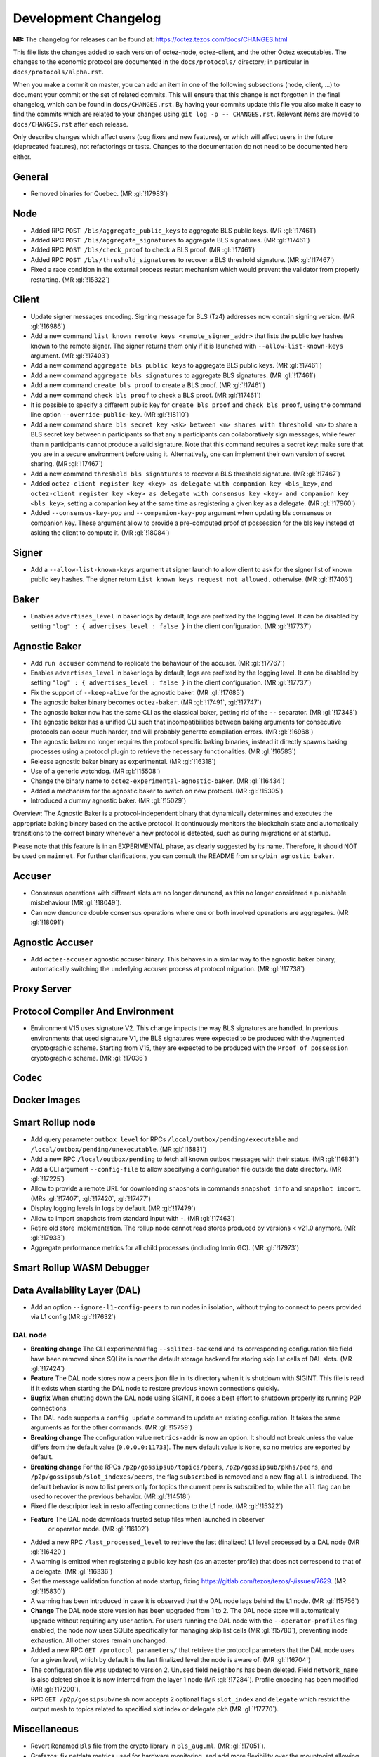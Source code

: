 Development Changelog
'''''''''''''''''''''

**NB:** The changelog for releases can be found at: https://octez.tezos.com/docs/CHANGES.html


This file lists the changes added to each version of octez-node,
octez-client, and the other Octez executables. The changes to the economic
protocol are documented in the ``docs/protocols/`` directory; in
particular in ``docs/protocols/alpha.rst``.

When you make a commit on master, you can add an item in one of the
following subsections (node, client, …) to document your commit or the
set of related commits. This will ensure that this change is not
forgotten in the final changelog, which can be found in ``docs/CHANGES.rst``.
By having your commits update this file you also make it easy to find the
commits which are related to your changes using ``git log -p -- CHANGES.rst``.
Relevant items are moved to ``docs/CHANGES.rst`` after each release.

Only describe changes which affect users (bug fixes and new features),
or which will affect users in the future (deprecated features),
not refactorings or tests. Changes to the documentation do not need to
be documented here either.

General
-------

- Removed binaries for Quebec. (MR :gl:`!17983`)

Node
----

- Added RPC ``POST /bls/aggregate_public_keys`` to aggregate BLS
  public keys. (MR :gl:`!17461`)

- Added RPC ``POST /bls/aggregate_signatures`` to aggregate BLS
  signatures. (MR :gl:`!17461`)

- Added RPC ``POST /bls/check_proof`` to check a BLS proof. (MR
  :gl:`!17461`)

- Added RPC ``POST /bls/threshold_signatures`` to recover a BLS
  threshold signature. (MR :gl:`!17467`)

- Fixed a race condition in the external process restart mechanism which would
  prevent the validator from properly restarting. (MR :gl:`!15322`)

Client
------

- Update signer messages encoding. Signing message for BLS (Tz4) addresses now
  contain signing version. (MR :gl:`!16986`)

- Add a new command ``list known remote keys <remote_signer_addr>`` that lists
  the public key hashes known to the remote signer. The signer returns them only
  if it is launched with ``--allow-list-known-keys`` argument. (MR :gl:`!17403`)

- Add a new command ``aggregate bls public keys`` to aggregate BLS
  public keys. (MR :gl:`!17461`)

- Add a new command ``aggregate bls signatures`` to aggregate BLS
  signatures. (MR :gl:`!17461`)

- Add a new command ``create bls proof`` to create a BLS proof. (MR
  :gl:`!17461`)

- Add a new command ``check bls proof`` to check a BLS proof. (MR
  :gl:`!17461`)

- It is possible to specify a different public key for ``create bls proof``
  and ``check bls proof``, using the command line option ``--override-public-key``.
  (MR :gl:`!18110`)

- Add a new command ``share bls secret key <sk> between <n> shares
  with threshold <m>`` to share a BLS secret key between ``n``
  participants so that any ``m`` participants can collaboratively sign
  messages, while fewer than ``m`` participants cannot produce a valid
  signature. Note that this command requires a secret key: make sure
  that you are in a secure environment before using it. Alternatively,
  one can implement their own version of secret sharing. (MR
  :gl:`!17467`)

- Add a new command ``threshold bls signatures`` to recover a BLS
  threshold signature. (MR :gl:`!17467`)

- Added ``octez-client register key <key> as delegate with companion key <bls_key>``,
  and ``octez-client register key <key> as delegate with consensus key <key> and companion key <bls_key>``,
  setting a companion key at the same time as registering a given key as a delegate.
  (MR :gl:`!17960`)

- Added ``--consensus-key-pop`` and ``--companion-key-pop`` argument when updating
  bls consensus or companion key. These argument allow to provide a pre-computed
  proof of possession for the bls key instead of asking the client to compute
  it. (MR :gl:`!18084`)

Signer
------

- Add a ``--allow-list-known-keys`` argument at signer launch to allow client to
  ask for the signer list of known public key hashes. The signer return ``List
  known keys request not allowed.`` otherwise. (MR :gl:`!17403`)

Baker
-----

- Enables ``advertises_level`` in baker logs by default, logs are prefixed by
  the logging level. It can be disabled by setting ``"log" : { advertises_level
  : false }`` in the client configuration. (MR :gl:`!17737`)

Agnostic Baker
--------------

- Add ``run accuser`` command to replicate the behaviour of the accuser.
  (MR :gl:`!17767`)

- Enables ``advertises_level`` in baker logs by default, logs are prefixed by
  the logging level. It can be disabled by setting ``"log" : { advertises_level
  : false }`` in the client configuration. (MR :gl:`!17737`)

- Fix the support of ``--keep-alive`` for the agnostic baker. (MR :gl:`!17685`)

- The agnostic baker binary becomes ``octez-baker``. (MR :gl:`!17491`, :gl:`!17747`)

- The agnostic baker now has the same CLI as the classical baker, getting rid of the
  ``--`` separator. (MR :gl:`!17348`)

- The agnostic baker has a unified CLI such that incompatibilities between baking arguments
  for consecutive protocols can occur much harder, and will probably generate compilation
  errors. (MR :gl:`!16968`)

- The agnostic baker no longer requires the protocol specific baking binaries, instead
  it directly spawns baking processes using a protocol plugin to retrieve the necessary
  functionalities. (MR :gl:`!16583`)

- Release agnostic baker binary as experimental. (MR :gl:`!16318`)

- Use of a generic watchdog. (MR :gl:`!15508`)

- Change the binary name to ``octez-experimental-agnostic-baker``. (MR :gl:`!16434`)

- Added a mechanism for the agnostic baker to switch on new protocol. (MR :gl:`!15305`)

- Introduced a dummy agnostic baker. (MR :gl:`!15029`)

Overview: The Agnostic Baker is a protocol-independent binary that dynamically determines
and executes the appropriate baking binary based on the active protocol. It continuously
monitors the blockchain state and automatically transitions to the correct binary whenever
a new protocol is detected, such as during migrations or at startup.

Please note that this feature is in an EXPERIMENTAL phase, as clearly suggested by its name.
Therefore, it should NOT be used on ``mainnet``. For further clarifications, you can consult
the README from ``src/bin_agnostic_baker``.

Accuser
-------

- Consensus operations with different slots are no longer denunced, as this no
  longer considered a punishable misbehaviour (MR :gl:`!18049`).

- Can now denounce double consensus operations where one or both
  involved operations are aggregates. (MR :gl:`!18091`)

Agnostic Accuser
----------------

- Add ``octez-accuser`` agnostic accuser binary. This behaves in a similar way
  to the agnostic baker binary, automatically switching the underlying accuser
  process at protocol migration. (MR :gl:`!17738`)

Proxy Server
------------

Protocol Compiler And Environment
---------------------------------

- Environment V15 uses signature V2. This change impacts the way BLS signatures
  are handled. In previous environments that used signature V1, the BLS
  signatures were expected to be produced with the ``Augmented`` cryptographic
  scheme. Starting from V15, they are expected to be produced with the ``Proof
  of possession`` cryptographic scheme. (MR :gl:`!17036`)

Codec
-----

Docker Images
-------------

Smart Rollup node
-----------------

- Add query parameter ``outbox_level`` for RPCs
  ``/local/outbox/pending/executable`` and
  ``/local/outbox/pending/unexecutable``. (MR :gl:`!16831`)

- Add a new RPC ``/local/outbox/pending`` to fetch all known outbox messages
  with their status. (MR :gl:`!16831`)

- Add a CLI argument ``--config-file`` to allow specifying a configuration file
  outside the data directory. (MR :gl:`!17225`)

- Allow to provide a remote URL for downloading snapshots in commands ``snapshot
  info`` and ``snapshot import``. (MRs :gl:`!17407`, :gl:`!17420`, :gl:`!17477`)

- Display logging levels in logs by default. (MR :gl:`!17479`)

- Allow to import snapshots from standard input with ``-``. (MR :gl:`!17463`)

- Retire old store implementation. The rollup node cannot read stores produced
  by versions < v21.0 anymore. (MR :gl:`!17933`)

- Aggregate performance metrics for all child processes (including Irmin
  GC). (MR :gl:`!17973`)

Smart Rollup WASM Debugger
--------------------------

Data Availability Layer (DAL)
-----------------------------

- Add an option ``--ignore-l1-config-peers`` to run nodes in isolation, without
  trying to connect to peers provided via L1 config (MR :gl:`!17632`)

DAL node
~~~~~~~~

- **Breaking change** The CLI experimental flag ``--sqlite3-backend``
  and its corresponding configuration file field have been removed
  since SQLite is now the default storage backend for storing skip
  list cells of DAL slots. (MR :gl:`!17424`)

- **Feature** The DAL node stores now a peers.json file in its
  directory when it is shutdown with SIGINT. This file is read if it
  exists when starting the DAL node to restore previous known
  connections quickly.

- **Bugfix** When shutting down the DAL node using SIGINT, it does a
  best effort to shutdown properly its running P2P connections

- The DAL node supports a ``config update`` command to update an
  existing configuration. It takes the same arguments as for the other
  commands. (MR :gl:`!15759`)

- **Breaking change** The configuration value ``metrics-addr`` is now an option.
  It should not break unless the value differs from the default value
  (``0.0.0.0:11733``). The new default value is ``None``, so no metrics are
  exported by default.

- **Breaking change** For the RPCs ``/p2p/gossipsub/topics/peers``,
  ``/p2p/gossipsub/pkhs/peers``, and ``/p2p/gossipsub/slot_indexes/peers``, the
  flag ``subscribed`` is removed and a new flag ``all`` is introduced. The
  default behavior is now to list peers only for topics the current peer is
  subscribed to, while the ``all`` flag can be used to recover the previous
  behavior. (MR :gl:`!14518`)

- Fixed file descriptor leak in resto affecting connections to the L1 node.
  (MR :gl:`!15322`)

- **Feature** The DAL node downloads trusted setup files when launched in observer
   or operator mode. (MR :gl:`!16102`)

- Added a new RPC ``/last_processed_level`` to retrieve the last (finalized) L1
  level processed by a DAL node (MR :gl:`!16420`)
- A warning is emitted when registering a public key hash (as an attester
  profile) that does not correspond to that of a delegate. (MR :gl:`!16336`)

- Set the message validation function at node startup, fixing
  https://gitlab.com/tezos/tezos/-/issues/7629. (MR :gl:`!15830`)

- A warning has been introduced in case it is observed that the DAL node lags
  behind the L1 node. (MR :gl:`!15756`)

- **Change** The DAL node store version has been upgraded from 1 to 2.
  The DAL node store will automatically upgrade without requiring any
  user action. For users running the DAL node with the
  ``--operator-profiles`` flag enabled, the node now uses SQLite
  specifically for managing skip list cells (MR :gl:`!15780`),
  preventing inode exhaustion. All other stores remain unchanged.

- Added a new RPC ``GET /protocol_parameters/`` that retrieve the protocol
  parameters that the DAL node uses for a given level, which by default is the
  last finalized level the node is aware of. (MR :gl:`!16704`)

- The configuration file was updated to version 2. Unused field ``neighbors``
  has been deleted. Field ``network_name`` is also deleted since it is now inferred
  from the layer 1 node (MR :gl:`!17284`). Profile encoding has been modified
  (MR :gl:`!17200`).

- RPC ``GET /p2p/gossipsub/mesh`` now accepts 2 optional flags ``slot_index`` and
  ``delegate`` which restrict the output mesh to topics related to specified slot index
  or delegate pkh (MR :gl:`!17770`).

Miscellaneous
-------------

- Revert Renamed ``Bls`` file from the crypto library in ``Bls_aug.ml``. (MR :gl:`!17051`).

- Grafazos: fix netdata metrics used for hardware monitoring, and add more flexibility
  over the mountpoint allowing to observe only / and /opt mountpoints if needed . Also,
  fix the network IOs panel presentation, avoiding a grafana panel transformation.

- Grafazos: add a filter on the selected ``node_instance`` variable over all metrics (was
  previously showing data from all sources on some panels even when a specific source had
  been selected in the grafana dashboard's variable)

- Logs: fix lines with milliseconds part as ``0000`` so that all timestamps have
  the same width. (MR :gl:`!18040`)
